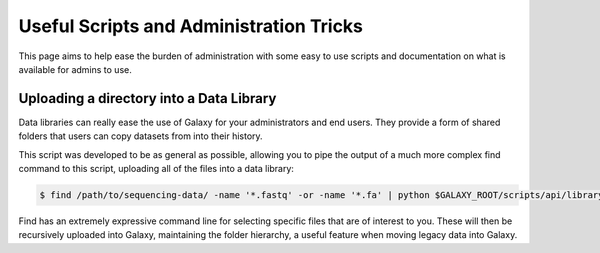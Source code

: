 Useful Scripts and Administration Tricks
========================================

This page aims to help ease the burden of administration with some easy to use scripts and documentation on what is available for admins to use.

Uploading a directory into a Data Library
-----------------------------------------

Data libraries can really ease the use of Galaxy for your administrators and end users. They provide a form of shared folders that users can copy datasets from into their history.

This script was developed to be as general as possible, allowing you to pipe the output of a much more complex find command to this script, uploading all of the files into a data library:

.. code-block:: console

    $ find /path/to/sequencing-data/ -name '*.fastq' -or -name '*.fa' | python $GALAXY_ROOT/scripts/api/library_upload_files.py

Find has an extremely expressive command line for selecting specific files that are of interest to you. These will then be recursively uploaded into Galaxy, maintaining the folder hierarchy, a useful feature when moving legacy data into Galaxy.
